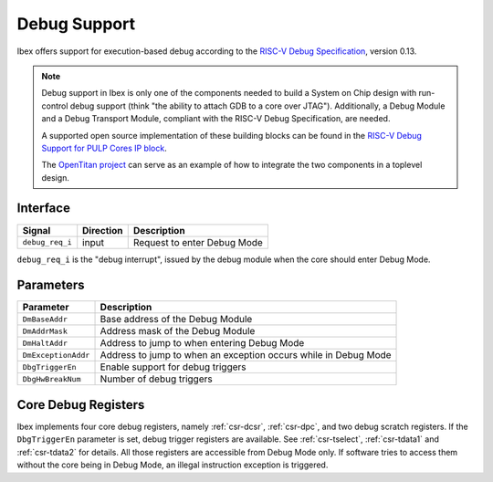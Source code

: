 .. _debug-support:

Debug Support
=============

Ibex offers support for execution-based debug according to the `RISC-V Debug Specification <https://github.com/riscv/riscv-debug-spec/blob/0.13-test-release/riscv-debug-spec.pdf>`_, version 0.13.


.. note::

   Debug support in Ibex is only one of the components needed to build a System on Chip design with run-control debug support (think "the ability to attach GDB to a core over JTAG").
   Additionally, a Debug Module and a Debug Transport Module, compliant with the RISC-V Debug Specification, are needed.

   A supported open source implementation of these building blocks can be found in the `RISC-V Debug Support for PULP Cores IP block <https://github.com/pulp-platform/riscv-dbg/>`_.

   The `OpenTitan project <https://github.com/lowRISC/opentitan>`_ can serve as an example of how to integrate the two components in a toplevel design.

Interface
---------

+-----------------+-----------+-----------------------------+
| Signal          | Direction | Description                 |
+=================+===========+=============================+
| ``debug_req_i`` | input     | Request to enter Debug Mode |
+-----------------+-----------+-----------------------------+

``debug_req_i`` is the "debug interrupt", issued by the debug module when the core should enter Debug Mode.

Parameters
----------

+---------------------+-----------------------------------------------------------------+
| Parameter           | Description                                                     |
+=====================+=================================================================+
| ``DmBaseAddr``      | Base address of the Debug Module                                |
+---------------------+-----------------------------------------------------------------+
| ``DmAddrMask``      | Address mask of the Debug Module                                |
+---------------------+-----------------------------------------------------------------+
| ``DmHaltAddr``      | Address to jump to when entering Debug Mode                     |
+---------------------+-----------------------------------------------------------------+
| ``DmExceptionAddr`` | Address to jump to when an exception occurs while in Debug Mode |
+---------------------+-----------------------------------------------------------------+
| ``DbgTriggerEn``    | Enable support for debug triggers                               |
+---------------------+-----------------------------------------------------------------+
| ``DbgHwBreakNum``   | Number of debug triggers                                        |
+---------------------+-----------------------------------------------------------------+

Core Debug Registers
--------------------

Ibex implements four core debug registers, namely :ref:`csr-dcsr`, :ref:`csr-dpc`, and two debug scratch registers.
If the ``DbgTriggerEn`` parameter is set, debug trigger registers are available.
See :ref:`csr-tselect`, :ref:`csr-tdata1` and :ref:`csr-tdata2` for details.
All those registers are accessible from Debug Mode only.
If software tries to access them without the core being in Debug Mode, an illegal instruction exception is triggered.
